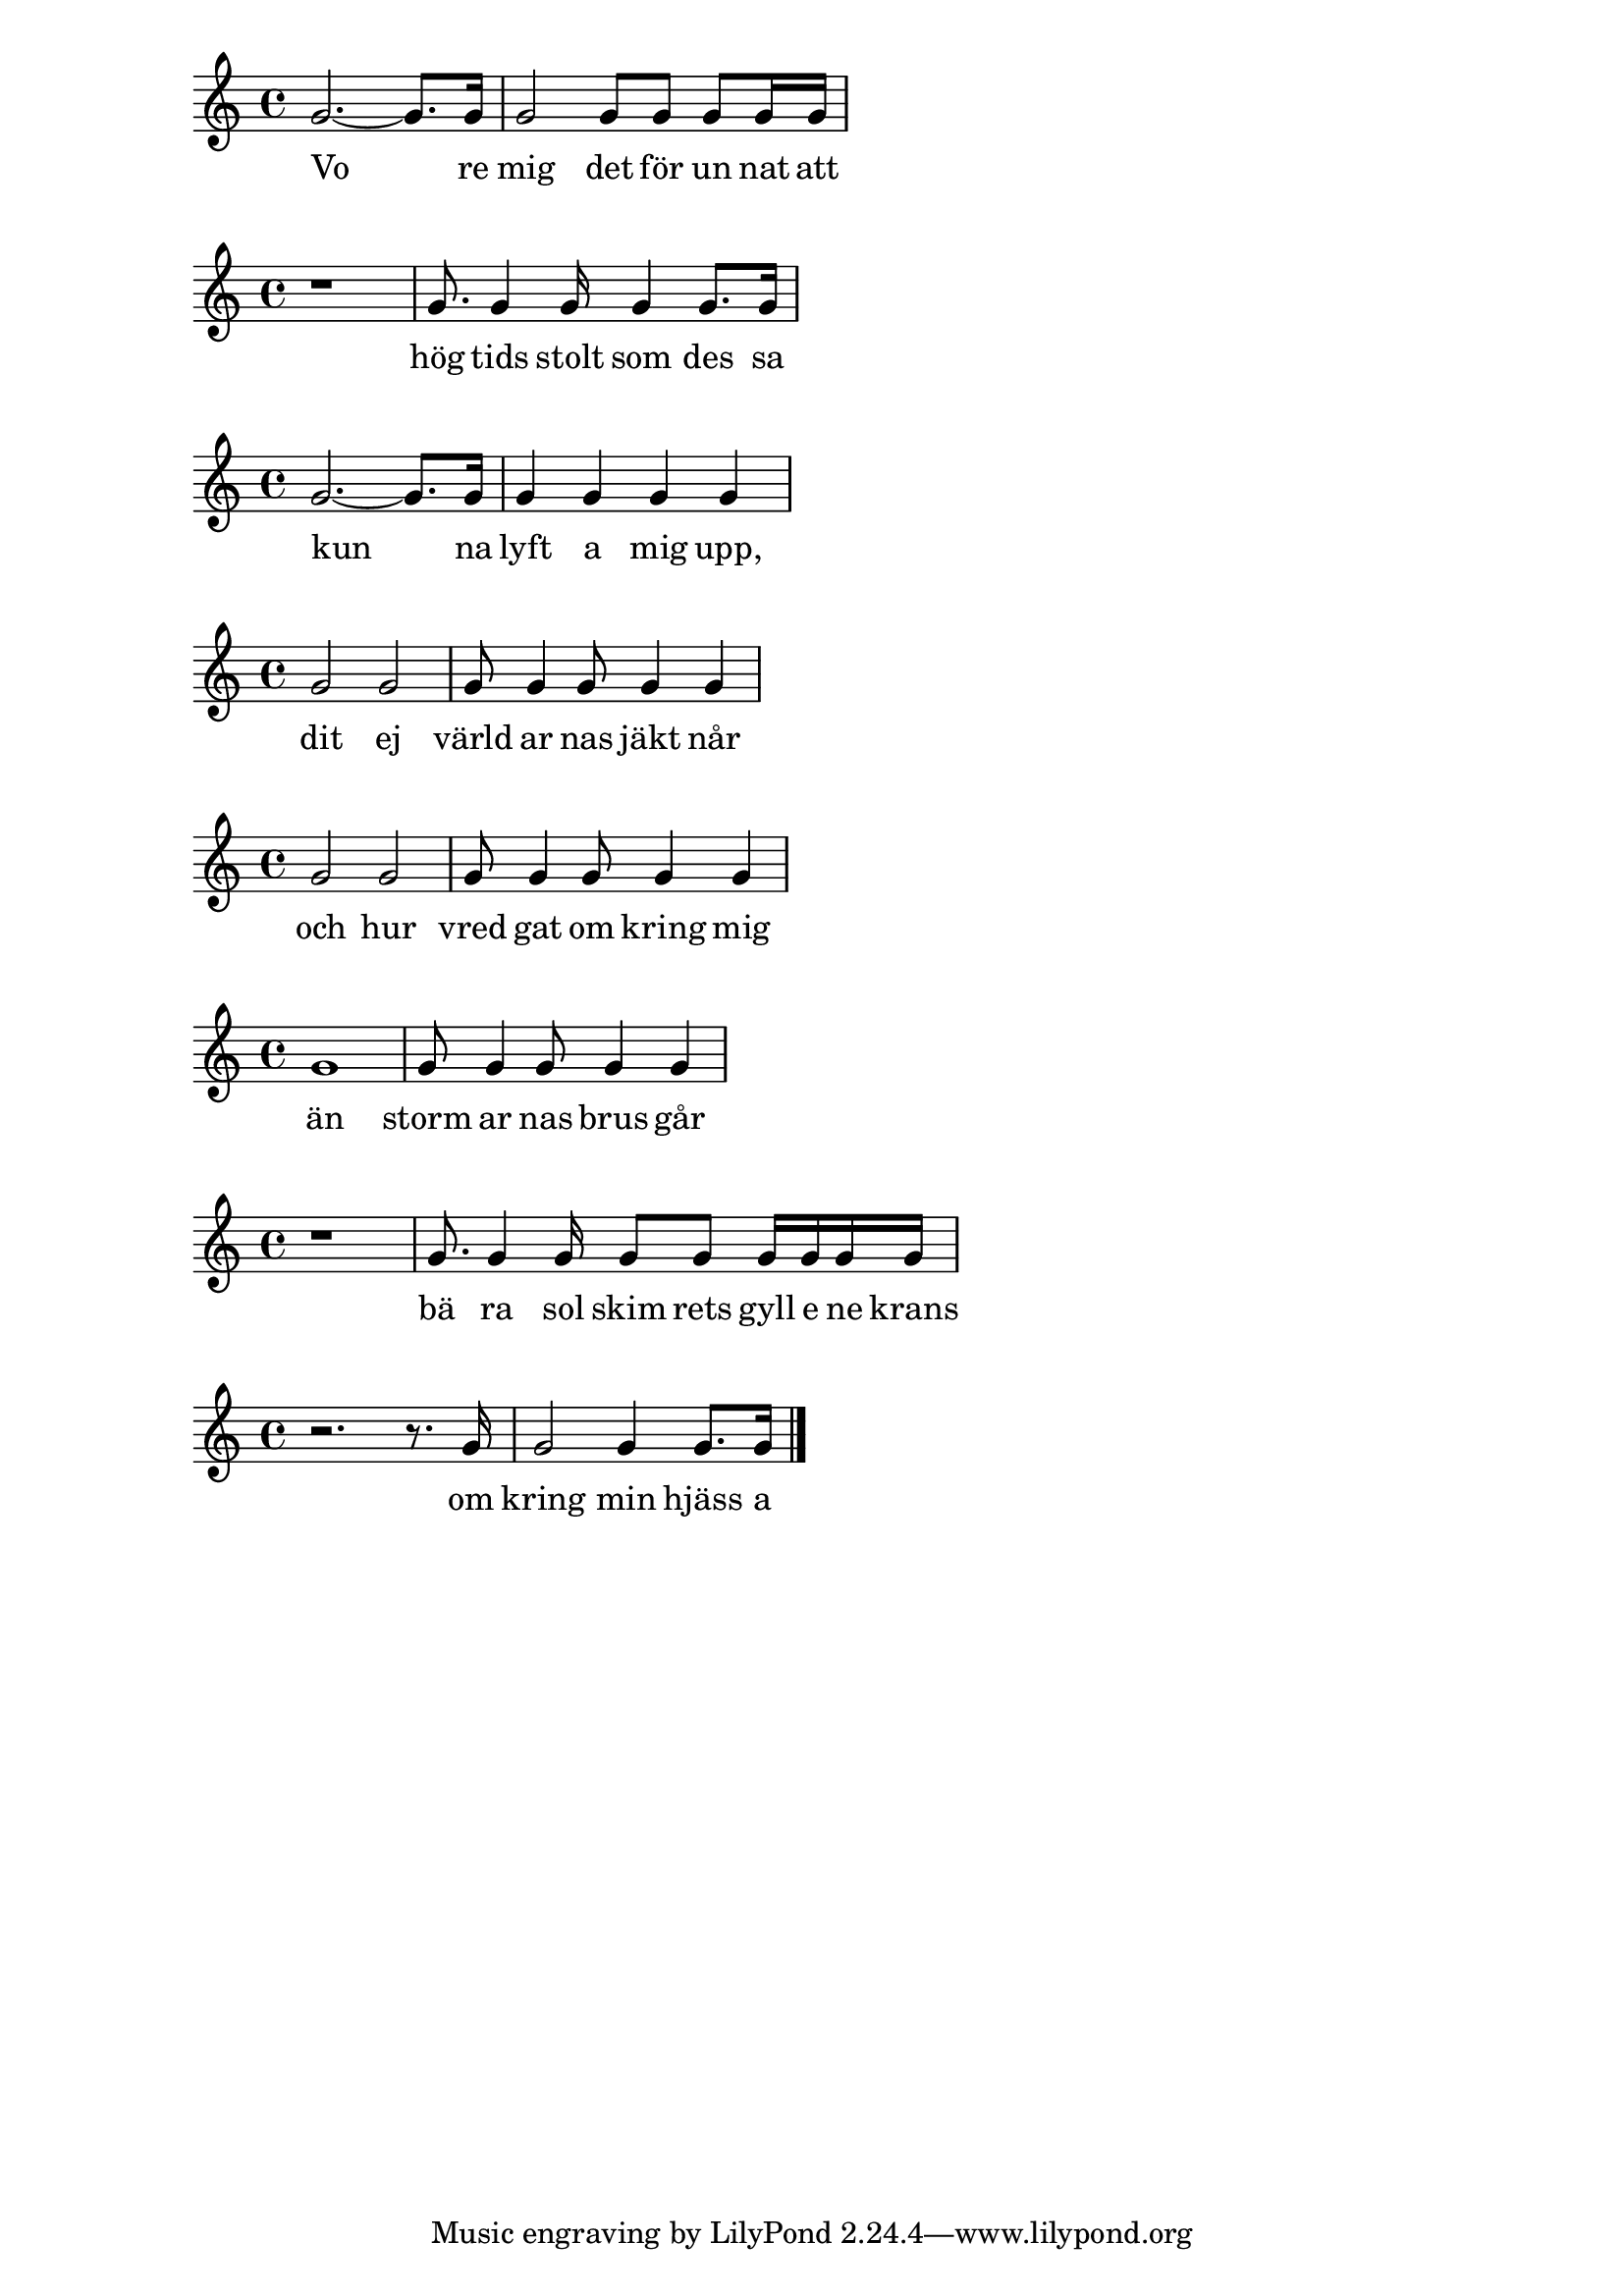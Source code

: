 % Skald repository version develop@6ddeb3530662663f206e900d20f9c6cf2ebcfcd2
% This .ly-file is generated by Skald.
\version "2.16.1"

\relative c'' {
\clef "treble"
\time 4/4
  g2.~g8.  g16 |
  g2  g8  g8  g8  g16  g16 |
}
\addlyrics {
  Vo re mig det för un nat att 
}

\relative c'' {
\clef "treble"
\time 4/4
  r1 |
  g8.  g4  g16  g4  g8.  g16 |
}
\addlyrics {
  hög tids stolt som des sa 
}

\relative c'' {
\clef "treble"
\time 4/4
  g2.~g8.  g16 |
  g4  g4  g4  g4 |
}
\addlyrics {
  kun na lyft a mig upp, 
}

\relative c'' {
\clef "treble"
\time 4/4
  g2  g2 |
  g8  g4  g8  g4  g4 |
}
\addlyrics {
  dit ej värld ar nas jäkt når 
}

\relative c'' {
\clef "treble"
\time 4/4
  g2  g2 |
  g8  g4  g8  g4  g4 |
}
\addlyrics {
  och hur vred gat om kring mig 
}

\relative c'' {
\clef "treble"
\time 4/4
  g1 |
  g8  g4  g8  g4  g4 |
}
\addlyrics {
  än storm ar nas brus går 
}

\relative c'' {
\clef "treble"
\time 4/4
  r1 |
  g8.  g4  g16  g8  g8  g16  g16  g16  g16 |
}
\addlyrics {
  bä ra sol skim rets gyll e ne krans 
}

\relative c'' {
\clef "treble"
\time 4/4
  r2. r8.  g16 |
  g2  g4  g8.  g16 \bar "|." 
}
\addlyrics {
  om kring min hjäss a 
}

